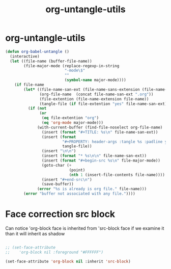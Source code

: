 #+TITLE: org-untangle-utils
#+PROPERTY: header-args :tangle yes :padline ys :comments both :noweb yes


* org-untangle-utils

#+begin_src emacs-lisp
(defun org-babel-untangle ()
  (interactive)
  (let ((file-name (buffer-file-name))
        (file-major-mode (replace-regexp-in-string
                          "-mode\$"
                          ""
                          (symbol-name major-mode))))
    (if file-name
        (let* ((file-name-san-ext (file-name-sans-extension (file-name-nondirectory file-name)))
               (org-file-name  (concat file-name-san-ext ".org"))
               (file-extention (file-name-extension file-name))
               (tangle-file (if file-extention "yes" file-name-san-ext)))
          (if (not
               (or
                (eq file-extention "org")
                (eq 'org-mode major-mode)))
              (with-current-buffer (find-file-noselect org-file-name)
                (insert (format "#+TITLE: %s\n" file-name-san-ext))
                (insert (format
                         "#+PROPERTY: header-args :tangle %s :padline ys :comments both :noweb yes\n"
                         tangle-file))
                (insert "\n\n")
                (insert (format "* %s\n\n" file-name-san-ext))
                (insert (format "#+begin-src %s\n" file-major-mode))
                (goto-char (+
                            (point)
                            (nth 1 (insert-file-contents file-name))))
                (insert "#+end-src\n")
                (save-buffer))
              (error "%s is already is org file." file-name)))
        (error "buffer not associated with any file."))))
#+end_src

* Face correction src block
Can notice 'org-block face is inherited from 'src-block face
if we examine it than it will inherit as shadow
#+begin_src emacs-lisp

;; (set-face-attribute
;;    'org-block nil :foreground "#FFFFFF")

(set-face-attribute 'org-block nil :inherit 'src-block)
#+end_src
